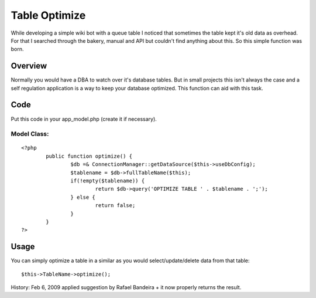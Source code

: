 Table Optimize
==============

While developing a simple wiki bot with a queue table I noticed that
sometimes the table kept it's old data as overhead. For that I
searched through the bakery, manual and API but couldn't find anything
about this. So this simple function was born.


Overview
~~~~~~~~
Normally you would have a DBA to watch over it's database tables. But
in small projects this isn't always the case and a self regulation
application is a way to keep your database optimized. This function
can aid with this task.

Code
~~~~
Put this code in your app_model.php (create it if necessary).

Model Class:
````````````

::

    <?php 
            public function optimize() {
                    $db =& ConnectionManager::getDataSource($this->useDbConfig);
                    $tablename = $db->fullTableName($this);
                    if(!empty($tablename)) {
                            return $db->query('OPTIMIZE TABLE ' . $tablename . ';');
                    } else {
                            return false;
                    }
            }
    ?>


Usage
~~~~~
You can simply optimize a table in a similar as you would
select/update/delete data from that table:

::

    
    $this->TableName->optimize();

History:
Feb 6, 2009 applied suggestion by Rafael Bandeira + it now properly
returns the result.


.. author:: WyriHaximus
.. categories:: articles, snippets
.. tags:: model,optimize,Snippets

